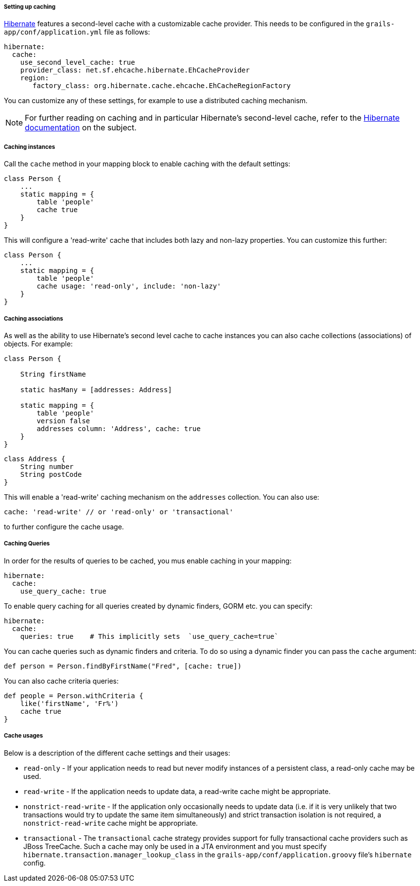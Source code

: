 ===== Setting up caching


http://www.hibernate.org/[Hibernate] features a second-level cache with a customizable cache provider. This needs to be configured in the `grails-app/conf/application.yml` file as follows:

[source,groovy]
----
hibernate:
  cache:
    use_second_level_cache: true
    provider_class: net.sf.ehcache.hibernate.EhCacheProvider
    region:
       factory_class: org.hibernate.cache.ehcache.EhCacheRegionFactory
----

You can customize any of these settings, for example to use a distributed caching mechanism.

NOTE: For further reading on caching and in particular Hibernate's second-level cache, refer to the http://docs.jboss.org/hibernate/orm/current/userguide/html_single/Hibernate_User_Guide.html#caching[Hibernate documentation] on the subject.


===== Caching instances


Call the `cache` method in your mapping block to enable caching with the default settings:

[source,java]
----
class Person {
    ...
    static mapping = {
        table 'people'
        cache true
    }
}
----

This will configure a 'read-write' cache that includes both lazy and non-lazy properties. You can customize this further:

[source,java]
----
class Person {
    ...
    static mapping = {
        table 'people'
        cache usage: 'read-only', include: 'non-lazy'
    }
}
----


===== Caching associations


As well as the ability to use Hibernate's second level cache to cache instances you can also cache collections (associations) of objects. For example:

[source,java]
----
class Person {

    String firstName

    static hasMany = [addresses: Address]

    static mapping = {
        table 'people'
        version false
        addresses column: 'Address', cache: true
    }
}
----

[source,java]
----
class Address {
    String number
    String postCode
}
----

This will enable a 'read-write' caching mechanism on the `addresses` collection. You can also use:

[source,java]
----
cache: 'read-write' // or 'read-only' or 'transactional'
----

to further configure the cache usage.


===== Caching Queries

In order for the results of queries to be cached, you mus enable caching in your mapping: 

[source,groovy]
----
hibernate:
  cache:     
    use_query_cache: true   
----

To enable query caching for all queries created by dynamic finders, GORM etc. you can specify:
 
[source,groovy]
----
hibernate:
  cache:     
    queries: true    # This implicitly sets  `use_query_cache=true`
----

You can cache queries such as dynamic finders and criteria. To do so using a dynamic finder you can pass the `cache` argument:

[source,java]
----
def person = Person.findByFirstName("Fred", [cache: true])
----

You can also cache criteria queries:

[source,java]
----
def people = Person.withCriteria {
    like('firstName', 'Fr%')
    cache true
}
----


===== Cache usages


Below is a description of the different cache settings and their usages:

* `read-only` - If your application needs to read but never modify instances of a persistent class, a read-only cache may be used.
* `read-write` - If the application needs to update data, a read-write cache might be appropriate.
* `nonstrict-read-write` - If the application only occasionally needs to update data (i.e. if it is very unlikely that two transactions would try to update the same item simultaneously) and strict transaction isolation is not required, a `nonstrict-read-write` cache might be appropriate.
* `transactional` - The `transactional` cache strategy provides support for fully transactional cache providers such as JBoss TreeCache. Such a cache may only be used in a JTA environment and you must specify `hibernate.transaction.manager_lookup_class` in the `grails-app/conf/application.groovy` file's `hibernate` config.

